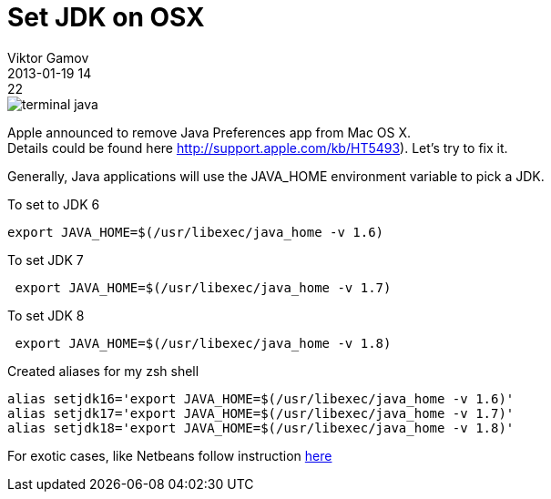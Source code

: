 = Set JDK on OSX
Viktor Gamov
2013-01-19 14:22
:imagesdir: ../images
:icons: font
ifndef::awestruct[]
:awestruct-layout: post
:awestruct-tags: [osx, java, protip, zsh]
:idprefix:
:idseparator: -
endif::awestruct[]
:mdash: &#8212;

image::terminal_java.png[]

[.panel]
Apple announced to remove Java Preferences app from Mac OS X. +
Details could be found here http://support.apple.com/kb/HT5493). Let's try to fix it.

Generally, Java applications will use the +JAVA_HOME+ environment variable to pick a JDK.

.To set to JDK 6
[source,shell]
-------------------------------------------------
export JAVA_HOME=$(/usr/libexec/java_home -v 1.6)
-------------------------------------------------

.To set JDK 7
[source,shell]
--------------------------------------------------
 export JAVA_HOME=$(/usr/libexec/java_home -v 1.7)
--------------------------------------------------

.To set JDK 8
[source,shell]
--------------------------------------------------
 export JAVA_HOME=$(/usr/libexec/java_home -v 1.8)
--------------------------------------------------

.Created aliases for my zsh shell
[source,shell]
------------------------------------------------------------------
alias setjdk16='export JAVA_HOME=$(/usr/libexec/java_home -v 1.6)'
alias setjdk17='export JAVA_HOME=$(/usr/libexec/java_home -v 1.7)'
alias setjdk18='export JAVA_HOME=$(/usr/libexec/java_home -v 1.8)'
------------------------------------------------------------------

For exotic cases, like Netbeans follow instruction https://blogs.oracle.com/bobby/entry/switching_jdks_on_mac[here]
